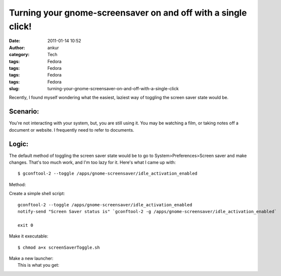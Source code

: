 Turning your gnome-screensaver on and off with a single click!
##############################################################
:date: 2011-01-14 10:52
:author: ankur
:category: Tech
:tags: Fedora
:tags: Fedora
:tags: Fedora
:tags: Fedora
:slug: turning-your-gnome-screensaver-on-and-off-with-a-single-click

Recently, I found myself wondering what the easiest, laziest way of
toggling the screen saver state would be.

Scenario:
---------

You're not interacting with your system, but, you are still using it.
You may be watching a film, or taking notes off a document or website. I
frequently need to refer to documents.

Logic:
------

The default method of toggling the screen saver state would be to go to
System>Preferences>Screen saver and make changes. That's too much work,
and I'm too lazy for it. Here's what I came up with:

::

     $ gconftool-2 --toggle /apps/gnome-screensaver/idle_activation_enabled

Method:

Create a simple shell script:

::

    gconftool-2 --toggle /apps/gnome-screensaver/idle_activation_enabled
    notify-send "Screen Saver status is" `gconftool-2 -g /apps/gnome-screensaver/idle_activation_enabled`

    exit 0

Make it executable:

::

     $ chmod a+x screenSaverToggle.sh

| Make a new launcher:\ |image0|
|  This is what you get:

|image1|

.. |image0| image:: http://dodoincfedora.files.wordpress.com/2011/01/screenshot1.png?w=300
   :target: http://dodoincfedora.files.wordpress.com/2011/01/screenshot1.png
.. |image1| image:: http://dodoincfedora.files.wordpress.com/2011/01/screenshot-1.png?w=300
   :target: http://dodoincfedora.files.wordpress.com/2011/01/screenshot-1.png

